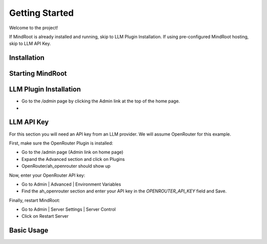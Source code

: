 Getting Started
===============

Welcome to the project!

If MindRoot is already installed and running, skip to LLM Plugin Installation.
If using pre-configured MindRoot hosting, skip to LLM API Key.

.. todo:: Add getting started content here

Installation
------------

.. todo:: Add installation instructions


Starting MindRoot
-----------------





LLM Plugin Installation
-----------------------


- Go to the `/admin` page by clicking the Admin link at the top of the home page.

- 


LLM API Key
-----------

For this section you will need an API key from an LLM provider.
We will assume OpenRouter for this example.

First, make sure the OpenRouter Plugin is installed:

- Go to the /admin page (Admin link on home page)

- Expand the Advanced section and click on Plugins

- OpenRouter/ah_openrouter should show up

Now, enter your OpenRouter API key:

- Go to Admin | Advanced | Environment Variables

- Find the ah_openrouter section and enter your API key in the `OPENROUTER_API_KEY` field and Save.

Finally, restart MindRoot:

- Go to Admin | Server Settings |  Server Control 
- Click on Restart Server

Basic Usage
-----------

.. todo:: Add basic usage examples
